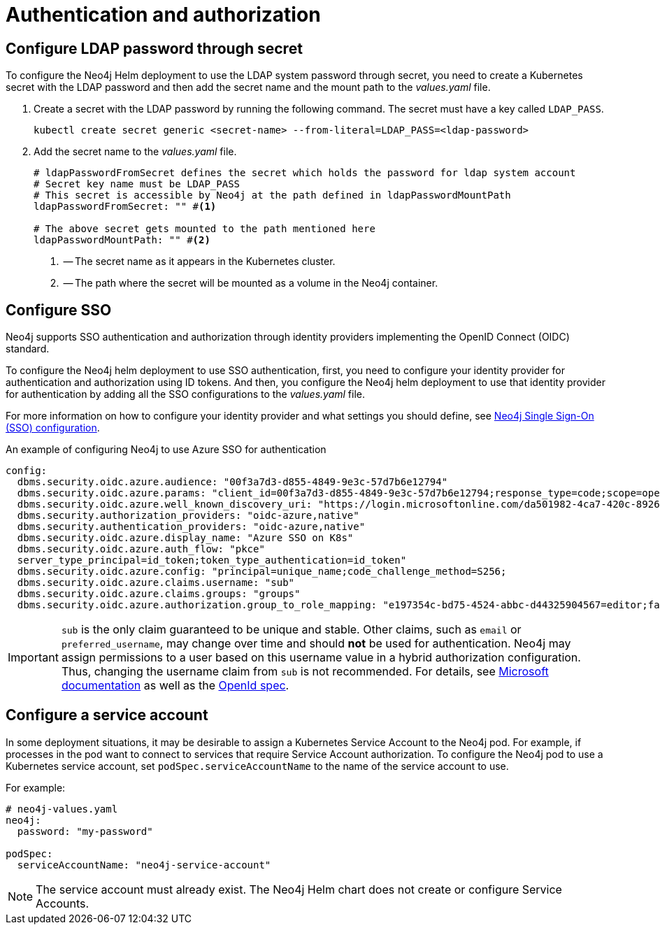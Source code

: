 [[configure-authentication-and-authorization]]
= Authentication and authorization


[role=label--enterprise-edition]
[[configure-ldap-password-through-secret]]
== Configure LDAP password through secret

To configure the Neo4j Helm deployment to use the LDAP system password through secret, you need to create a Kubernetes secret with the LDAP password and then add the secret name and the mount path to the _values.yaml_ file.

. Create a secret with the LDAP password by running the following command.
The secret must have a key called `LDAP_PASS`.
+
[source, shell]
----
kubectl create secret generic <secret-name> --from-literal=LDAP_PASS=<ldap-password>
----
. Add the secret name to the _values.yaml_ file.
+
[source, yaml]
----
# ldapPasswordFromSecret defines the secret which holds the password for ldap system account
# Secret key name must be LDAP_PASS
# This secret is accessible by Neo4j at the path defined in ldapPasswordMountPath
ldapPasswordFromSecret: "" #<1>

# The above secret gets mounted to the path mentioned here
ldapPasswordMountPath: "" #<2>
----
<1> -- The secret name as it appears in the Kubernetes cluster.
<2> -- The path where the secret will be mounted as a volume in the Neo4j container.

[[configure-sso]]
== Configure SSO

Neo4j supports SSO authentication and authorization through identity providers implementing the OpenID Connect (OIDC) standard.

To configure the Neo4j helm deployment to use SSO authentication, first, you need to configure your identity provider for authentication and authorization using ID tokens.
And then, you configure the Neo4j helm deployment to use that identity provider for authentication by adding all the SSO configurations to the _values.yaml_ file.

For more information on how to configure your identity provider and what settings you should define, see xref:tutorial/tutorial-sso-configuration.adoc[Neo4j Single Sign-On (SSO) configuration].

.An example of configuring Neo4j to use Azure SSO for authentication
[source, yaml]
----
config:
  dbms.security.oidc.azure.audience: "00f3a7d3-d855-4849-9e3c-57d7b6e12794"
  dbms.security.oidc.azure.params: "client_id=00f3a7d3-d855-4849-9e3c-57d7b6e12794;response_type=code;scope=openid profile email"
  dbms.security.oidc.azure.well_known_discovery_uri: "https://login.microsoftonline.com/da501982-4ca7-420c-8926-1e65b5bf565f/v2.0/.well-known/openid-configuration"
  dbms.security.authorization_providers: "oidc-azure,native"
  dbms.security.authentication_providers: "oidc-azure,native"
  dbms.security.oidc.azure.display_name: "Azure SSO on K8s"
  dbms.security.oidc.azure.auth_flow: "pkce"
  server_type_principal=id_token;token_type_authentication=id_token"
  dbms.security.oidc.azure.config: "principal=unique_name;code_challenge_method=S256;
  dbms.security.oidc.azure.claims.username: "sub"
  dbms.security.oidc.azure.claims.groups: "groups"
  dbms.security.oidc.azure.authorization.group_to_role_mapping: "e197354c-bd75-4524-abbc-d44325904567=editor;fa31ce67-9e4d-4999-bf6d-25c55258d116=publisher"
----

[IMPORTANT]
====
`sub` is the only claim guaranteed to be unique and stable.
Other claims, such as `email` or `preferred_username`, may change over time and should *not* be used for authentication.
Neo4j may assign permissions to a user based on this username value in a hybrid authorization configuration.
Thus, changing the username claim from `sub` is not recommended.
For details, see https://learn.microsoft.com/en-us/azure/active-directory/develop/id-tokens#using-claims-to-reliably-identify-a-user-subject-and-object-id[Microsoft documentation] as well as the https://openid.net/specs/openid-connect-core-1_0.html#ClaimStability[OpenId spec].
====

[[k8s-service-accounts]]
== Configure a service account

In some deployment situations, it may be desirable to assign a Kubernetes Service Account to the Neo4j pod.
For example, if processes in the pod want to connect to services that require Service Account authorization.
To configure the Neo4j pod to use a Kubernetes service account, set `podSpec.serviceAccountName` to the name of the service account to use.

For example:

[source, yaml]
----
# neo4j-values.yaml
neo4j:
  password: "my-password"

podSpec:
  serviceAccountName: "neo4j-service-account"
----

[NOTE]
====
The service account must already exist.
The Neo4j Helm chart does not create or configure Service Accounts.
====